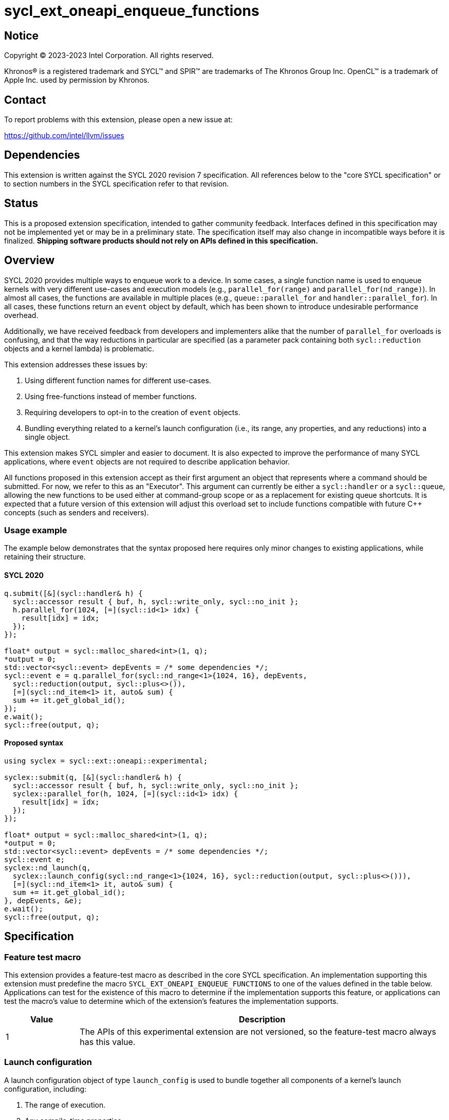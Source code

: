 = sycl_ext_oneapi_enqueue_functions

:source-highlighter: coderay
:coderay-linenums-mode: table

// This section needs to be after the document title.
:doctype: book
:toc2:
:toc: left
:encoding: utf-8
:lang: en
:dpcpp: pass:[DPC++]

// Set the default source code type in this document to C++,
// for syntax highlighting purposes.  This is needed because
// docbook uses c++ and html5 uses cpp.
:language: {basebackend@docbook:c++:cpp}


== Notice

[%hardbreaks]
Copyright (C) 2023-2023 Intel Corporation.  All rights reserved.

Khronos(R) is a registered trademark and SYCL(TM) and SPIR(TM) are trademarks
of The Khronos Group Inc.  OpenCL(TM) is a trademark of Apple Inc. used by
permission by Khronos.


== Contact

To report problems with this extension, please open a new issue at:

https://github.com/intel/llvm/issues


== Dependencies

This extension is written against the SYCL 2020 revision 7 specification.  All
references below to the "core SYCL specification" or to section numbers in the
SYCL specification refer to that revision.


== Status

This is a proposed extension specification, intended to gather community
feedback.  Interfaces defined in this specification may not be implemented yet
or may be in a preliminary state.  The specification itself may also change in
incompatible ways before it is finalized.  *Shipping software products should
not rely on APIs defined in this specification.*


== Overview

SYCL 2020 provides multiple ways to enqueue work to a device. In some cases, a
single function name is used to enqueue kernels with very different use-cases
and execution models (e.g., `parallel_for(range)` and
`parallel_for(nd_range)`). In almost all cases, the functions are available in
multiple places (e.g., `queue::parallel_for` and `handler::parallel_for`).
In all cases, these functions return an `event` object by default, which has
been shown to introduce undesirable performance overhead.

Additionally, we have received feedback from developers and implementers alike
that the number of `parallel_for` overloads is confusing, and that the way
reductions in particular are specified (as a parameter pack containing both
`sycl::reduction` objects and a kernel lambda) is problematic.

This extension addresses these issues by:

1. Using different function names for different use-cases.
2. Using free-functions instead of member functions.
3. Requiring developers to opt-in to the creation of `event` objects.
4. Bundling everything related to a kernel's launch configuration (i.e., its
range, any properties, and any reductions) into a single object.

This extension makes SYCL simpler and easier to document. It is also expected
to improve the performance of many SYCL applications, where `event` objects are
not required to describe application behavior.

All functions proposed in this extension accept as their first argument an
object that represents where a command should be submitted. For now, we refer
to this as an "Executor". This argument can currently be either a
`sycl::handler` or a `sycl::queue`, allowing the new functions to be used
either at command-group scope or as a replacement for existing queue shortcuts.
It is expected that a future version of this extension will adjust this
overload set to include functions compatible with future C++ concepts (such as
senders and receivers).


=== Usage example

The example below demonstrates that the syntax proposed here requires only
minor changes to existing applications, while retaining their structure.


==== SYCL 2020

[source,c++]
----
q.submit([&](sycl::handler& h) {
  sycl::accessor result { buf, h, sycl::write_only, sycl::no_init };
  h.parallel_for(1024, [=](sycl::id<1> idx) {
    result[idx] = idx;
  });
});

float* output = sycl::malloc_shared<int>(1, q);
*output = 0;
std::vector<sycl::event> depEvents = /* some dependencies */;
sycl::event e = q.parallel_for(sycl::nd_range<1>{1024, 16}, depEvents,
  sycl::reduction(output, sycl::plus<>()),
  [=](sycl::nd_item<1> it, auto& sum) {
  sum += it.get_global_id();
});
e.wait();
sycl::free(output, q);
----


==== Proposed syntax

[source,c++]
----
using syclex = sycl::ext::oneapi::experimental;

syclex::submit(q, [&](sycl::handler& h) {
  sycl::accessor result { buf, h, sycl::write_only, sycl::no_init };
  syclex::parallel_for(h, 1024, [=](sycl::id<1> idx) {
    result[idx] = idx;
  });
});

float* output = sycl::malloc_shared<int>(1, q);
*output = 0;
std::vector<sycl::event> depEvents = /* some dependencies */;
sycl::event e;
syclex::nd_launch(q,
  syclex::launch_config(sycl::nd_range<1>{1024, 16}, sycl::reduction(output, sycl::plus<>())),
  [=](sycl::nd_item<1> it, auto& sum) {
  sum += it.get_global_id();
}, depEvents, &e);
e.wait();
sycl::free(output, q);
----


== Specification

=== Feature test macro

This extension provides a feature-test macro as described in the core SYCL
specification.  An implementation supporting this extension must predefine the
macro `SYCL_EXT_ONEAPI_ENQUEUE_FUNCTIONS` to one of the values defined in the
table below.  Applications can test for the existence of this macro to
determine if the implementation supports this feature, or applications can test
the macro's value to determine which of the extension's features the
implementation supports.

[%header,cols="1,5"]
|===
|Value
|Description

|1
|The APIs of this experimental extension are not versioned, so the
 feature-test macro always has this value.
|===


=== Launch configuration

A launch configuration object of type `launch_config` is used to bundle
together all components of a kernel's launch configuration, including:

1. The range of execution.
2. Any compile-time properties.
3. Any reductions.

[source,c++]
----
namespace sycl::ext::oneapi::experimental {

template </* unspecified */>
class launch_config
{
public:

  launch_config(Properties p);

  // Available only when:
  // 1) Range is sycl::range or sycl::nd_range
  // 2) Reductions is a parameter pack of sycl::reduction
  launch_config(Range r, Reductions... reductions);

  // Available only when:
  // 1) Range is sycl::range or sycl::nd_range
  // 2) Properties is a compile-time property list
  // 3) Reductions is a parameter pack of sycl::reduction
  launch_config(Range r, Properties, Reductions... reductions);

};

}
----

[NOTE]
====
The template parameters for `launch_config` are currently unspecified, while we
gain implementation experience. An implementation must be able to identify and
extract the type of range (`sycl::range`, `sycl::nd_range`, or no range) and
other properties from the `launch_config`.
====

[source,c++]
----
launch_config(Properties p);
----
_Effects_: Constructs a `launch_config` with no range or reductions.

[NOTE]
====
The only current use-case for this constructor is to create a `launch_config`
used to pass properties to `single_task`.
====

[source,c++]
----
launch_config(Range r, Reductions... reductions);
----
_Constraints_: Available only if `Range` is a `sycl::range` or
`sycl::nd_range`, and `Reductions` is a parameter pack of `sycl::reduction`.

_Effects_: Constructs a `launch_config` from the specified range and
reductions.

[NOTE]
====
Because this constructor accepts an empty parameter pack, it remains possible
to enqueue a kernel as `sycl::parallel_for(q, range, lambda)`, and avoid
explicitly typing `launch_config()` in simple cases.
====

[source,c++]
----
launch_config(Range r, Properties, Reductions... reductions);
----
_Constraints_: Available only if `Range` is a `sycl::range` or
`sycl::nd_range`, `Properties` is a compile-time property list,
and `Reductions` is a parameter pack of `sycl::reduction`.

_Effects_: Constructs a `launch_config` from the specified range,
properties and reductions.


=== Command group submission

[source,c++]
----
namespace sycl::ext::oneapi::experimental {

template <typename ExecutorType, typename CommandGroupFunc>
void submit(ExecutorType ex, CommandGroupFunc&& cgf, const std::vector<event>& depEvents = {}, event* outEvent = nullptr);

}
----

[source,c++]
----
template <typename ExecutorType, typename CommandGroupFunc>
void submit(ExecutorType ex, CommandGroupFunc&& cgf, const std::vector<event>& depEvents = {}, event* outEvent = nullptr);
----
_Constraints_: Available only if `ExecutorType` is `sycl::queue`.

_Effects_: Submit a command group function object to be scheduled for execution
on `ex`. The submitted command will not execute until each of the events in
`depEvents` is complete. An optional event representing this command can be
returned via `outEvent`.


=== Single tasks

[source,c++]
----
namespace sycl::ext::oneapi::experimental {

template <typename KernelName, typename ExecutorType, typename KernelType>
void single_task(ExecutorType ex, const KernelType& kernelFunc);

template <typename KernelName, typename ExecutorType, typename KernelType, typename LaunchConfig>
void single_task(ExecutorType ex, LaunchConfig lc, const KernelType& kernelFunc);

template <typename KernelName, typename ExecutorType, typename KernelType>
void single_task(ExecutorType ex, const KernelType& kernelFunc, const std::vector<event>& depEvents = {}, event* outEvent = nullptr);

template <typename KernelName, typename ExecutorType, typename KernelType, typename LaunchConfig>
void single_task(ExecutorType ex, LaunchConfig lc, const KernelType& kernelFunc, const std::vector<event>& depEvents = {}, event* outEvent = nullptr);

}
----

[source,c++]
----
template <typename KernelName, typename ExecutorType, typename KernelType>
void single_task(ExecutorType ex, const KernelType& kernelFunc);
----
_Constraints_: Available only if `ExecutorType` is `sycl::handler`.

_Effects_: Enqueues a single task to the executor `ex`.

[source,c++]
----
template <typename KernelName, typename ExecutorType, typename KernelType, typename LaunchConfig>
void single_task(ExecutorType ex, LaunchConfig lc, const KernelType& kernelFunc);
----
_Constraints_: Available only if `ExecutorType` is `sycl::handler`, and
`LaunchConfig` is `launch_config`.

_Effects_: Enqueues a single task to the executor `ex` with the specified
launch configuration.


[source,c++]
----
template <typename KernelName, typename ExecutorType, typename KernelType>
void single_task(ExecutorType ex, const KernelType& kernelFunc, const std::vector<event>& depEvents = {}, event* outEvent = nullptr);
----
_Constraints_: Available only if `ExecutorType` is `sycl::queue`.

_Effects_: Enqueues a single task to the executor `ex`. The command will not
execute until each of the events in `depEvents` is complete. An optional
event representing this command can be returned via `outEvent`.


[source,c++]
----
template <typename KernelName, typename ExecutorType, typename KernelType, typename LaunchConfig>
void single_task(ExecutorType ex, LaunchConfig lc, const KernelType& kernelFunc, const std::vector<event>& depEvents = {}, event* outEvent = nullptr);
----
_Constraints_: Available only if `ExecutorType` is `sycl::queue`, and
`LaunchConfig` is `launch_config`.

_Effects_: Enqueues a single task to the executor `ex` with the specified
launch configuration. The command will not execute until each of the events in
`depEvents` is complete. An optional event representing this command can be
returned via `outEvent`.


=== Basic kernels

[source,c++]
----
namespace sycl::ext::oneapi::experimental {

template <typename KernelName, typename ExecutorType, typename LaunchConfig, typename KernelType>
void parallel_for(ExecutorType ex, LaunchConfig lc, const KernelType& kernelFunc);

template <typename KernelName, typename ExecutorType, typename LaunchConfig, typename KernelType>
void parallel_for(ExecutorType ex, LaunchConfig lc, const KernelType& kernelFunc, const std::vector<event>& depEvents = {}, event* outEvent = nullptr);

}
----

[source,c++]
----
template <typename KernelName, typename ExecutorType, typename LaunchConfig, typename KernelType>
void parallel_for(ExecutorType ex, LaunchConfig lc, const KernelType& kernelFunc);
----
_Constraints_: Available only if `ExecutorType` is `sycl::handler`,
`LaunchConfig` is `launch_config`, and the launch configuration was constructed
from a `sycl::range`.

_Effects_: Enqueues a basic kernel to the executor `ex` with the specified
launch configuration.


[source,c++]
----
template <typename KernelName, typename ExecutorType, typename LaunchConfig, typename KernelType>
void parallel_for(ExecutorType ex, LaunchConfig lc, const KernelType& kernelFunc, const std::vector<event>& depEvents = {}, event* outEvent = nullptr);
----
_Constraints_: Available only if `ExecutorType` is `sycl::queue`,
`LaunchConfig` is `launch_config`, and the launch configuration was constructed
from a `sycl::range`.

_Effects_: Enqueues a basic kernel to the executor `ex` with the specified
launch configuration. The command will not execute until each of the events in
`depEvents` is complete. An optional event representing this command can be
returned via `outEvent`.


=== ND-range kernels

[source,c++]
----
namespace sycl::ext::oneapi::experimental {

template <typename KernelName, typename ExecutorType, typename LaunchConfig, typename KernelType>
void nd_launch(ExecutorType ex, LaunchConfig lc, const KernelType& kernelFunc);

template <typename KernelName, typename ExecutorType, typename LaunchConfig, typename KernelType>
void nd_launch(ExecutorType ex, LaunchConfig lc, const KernelType& kernelFunc, const std::vector<event>& depEvents = {}, event* outEvent = nullptr);

}
----

[source,c++]
----
template <typename KernelName, typename ExecutorType, typename LaunchConfig, typename KernelType>
void nd_launch(ExecutorType ex, LaunchConfig lc, const KernelType& kernelFunc);
----
_Constraints_: Available only if `ExecutorType` is `sycl::handler`,
`LaunchConfig` is `launch_config`, and the launch configuration was constructed
from a `sycl::nd_range`.

_Effects_: Enqueues an ND-range kernel to the executor `ex` with the specified
launch configuration.


[source,c++]
----
template <typename KernelName, typename ExecutorType, typename LaunchConfig, typename KernelType>
void nd_launch(ExecutorType ex, LaunchConfig lc, const KernelType& kernelFunc, const std::vector<event>& depEvents = {}, event* outEvent = nullptr);
----
_Constraints_: Available only if `ExecutorType` is `sycl::queue`,
`LaunchConfig` is `launch_config`, and the launch configuration was constructed
from a `sycl::nd_range`.

_Effects_: Enqueues an ND-range kernel to the executor `ex` with the specified
launch configuration. The command will not execute until each of the events in
`depEvents` is complete. An optional event representing this command can be
returned via `outEvent`.


=== Memory operations

[source,c++]
----
namespace sycl::ext::oneapi::experimental {

template <typename ExecutorType>
void memcpy(ExecutorType ex, void* dest, const void* src, size_t numBytes);

template <typename ExecutorType>
void memcpy(ExecutorType ex, void* dest, const void* src, size_t numBytes, const std::vector<event>& depEvents = {}, event* outEvent = nullptr);

template <typename ExecutorType, typename T>
void copy(ExecutorType ex, const T* src, T* dest, size_t count);

template <typename ExecutorType, typename T>
void copy(ExecutorType ex, const T* src, T* dest, size_t count, const std::vector<event>& depEvents = {}, event* outEvent = nullptr);

template <typename ExecutorType>
void memset(ExecutorType ex, void* ptr, int value, size_t numBytes);

template <typename ExecutorType>
void memset(ExecutorType ex, void* ptr, int value, size_t numBytes, const std::vector<event>& depEvents = {}, event* outEvent = nullptr);

template <typename ExecutorType, typename T>
void fill(ExecutorType ex, T* ptr, const T& pattern, size_t count);

template <typename ExecutorType, typename T>
void fill(ExecutorType ex, T* ptr, const T& pattern, size_t count, const std::vector<event>& depEvents = {}, event* outEvent = nullptr);

template <typename ExecutorType>
void prefetch(ExecutorType ex, void* ptr, size_t numBytes);

template <typename ExecutorType>
void prefetch(ExecutorType ex, void* ptr, size_t numBytes, const std::vector<event>& depEvents = {}, event* outEvent = nullptr);

template <typename ExecutorType>
void mem_advise(ExecutorType ex, void* ptr, size_t numBytes, int advice);

template <typename ExecutorType>
void mem_advise(ExecutorType ex, void* ptr, size_t numBytes, int advice, const std::vector<event>& depEvents = {}, event* outEvent = nullptr);

}
----

[source,c++]
----
template <typename ExecutorType>
void memcpy(ExecutorType ex, void* dest, const void* src, size_t numBytes);
----
_Constraints_: Available only if `ExecutorType` is `sycl::handler`.

_Effects_: Enqueues a `memcpy` to the executor `ex`.

[source,c++]
----
template <typename ExecutorType>
void memcpy(ExecutorType ex, void* dest, const void* src, size_t numBytes, const std::vector<event>& depEvents = {}, event* outEvent = nullptr);
----
_Constraints_: Available only if `ExecutorType` is `sycl::queue`.

_Effects_: Enqueues a `memcpy` to the executor `ex`. The command will not
execute until each of the events in `depEvents` is complete. An optional event
representing this command can be returned via `outEvent`.

[source,c++]
----
template <typename ExecutorType, typename T>
void copy(ExecutorType ex, const T* src, T* dest, size_t count);
----
_Constraints_: Available only if `ExecutorType` is `sycl::handler`.

_Effects_: Enqueues a `copy` to the executor `ex`.

[source,c++]
----
template <typename ExecutorType, typename T>
void copy(ExecutorType ex, const T* src, T* dest, size_t count, const std::vector<event>& depEvents = {}, event* outEvent = nullptr);
----
_Constraints_: Available only if `ExecutorType` is `sycl::queue`.

_Effects_: Enqueues a `copy` to the executor `ex`. The command will not
execute until each of the events in `depEvents` is complete. An optional event
representing this command can be returned via `outEvent`.

[source,c++]
----
template <typename ExecutorType>
void memset(ExecutorType ex, void* ptr, int value, size_t numBytes);
----
_Constraints_: Available only if `ExecutorType` is `sycl::handler`.

_Effects_: Enqueues a `memset` to the executor `ex`.

[source,c++]
----
template <typename ExecutorType>
void memset(ExecutorType ex, void* ptr, int value, size_t numBytes, const std::vector<event>& depEvents = {}, event* outEvent = nullptr);
----
_Constraints_: Available only if `ExecutorType` is `sycl::queue`.

_Effects_: Enqueues a `memset` to the executor `ex`. The command will not
execute until each of the events in `depEvents` is complete. An optional event
representing this command can be returned via `outEvent`.

[source,c++]
----
template <typename ExecutorType, typename T>
void fill(ExecutorType ex, T* ptr, const T& pattern, size_t count);
----
_Constraints_: Available only if `ExecutorType` is `sycl::handler`.

_Effects_: Enqueues a `fill` to the executor `ex`.

[source,c++]
----
template <typename ExecutorType, typename T>
void fill(ExecutorType ex, T* ptr, const T& pattern, size_t count, const std::vector<event>& depEvents = {}, event* outEvent = nullptr);
----
_Constraints_: Available only if `ExecutorType` is `sycl::queue`.

_Effects_: Enqueues a `fill` to the executor `ex`. The command will not
execute until each of the events in `depEvents` is complete. An optional event
representing this command can be returned via `outEvent`.

[source,c++]
----
template <typename ExecutorType>
void prefetch(ExecutorType ex, void* ptr, size_t numBytes);
----
_Constraints_: Available only if `ExecutorType` is `sycl::handler`.

_Effects_: Enqueues a `prefetch` to the executor `ex`.

[source,c++]
----
template <typename ExecutorType>
void prefetch(ExecutorType ex, void* ptr, size_t numBytes, const std::vector<event>& depEvents = {}, event* outEvent = nullptr);
----
_Constraints_: Available only if `ExecutorType` is `sycl::queue`.

_Effects_: Enqueues a `prefetch` to the executor `ex`. The command will not
execute until each of the events in `depEvents` is complete. An optional event
representing this command can be returned via `outEvent`.

[source,c++]
----
template <typename ExecutorType>
void mem_advise(ExecutorType ex, void* ptr, size_t numBytes, int advice);
----
_Constraints_: Available only if `ExecutorType` is `sycl::handler`.

_Effects_: Enqueues a `mem_advise` to the executor `ex`.

[source,c++]
----
template <typename ExecutorType>
void mem_advise(ExecutorType ex, void* ptr, size_t numBytes, int advice, const std::vector<event>& depEvents = {}, event* outEvent = nullptr);
----
_Constraints_: Available only if `ExecutorType` is `sycl::queue`.

_Effects_: Enqueues a `mem_advise` to the executor `ex`. The command will not
execute until each of the events in `depEvents` is complete. An optional event
representing this command can be returned via `outEvent`.


=== Command barriers

The functions in this section are only available if the
link:../supported/sycl_ext_oneapi_enqueue_barrier.asciidoc[
  sycl_ext_oneapi_enqueue_barrier] extension is supported.

[source,c++]
----
namespace sycl::ext::oneapi::experimental {

template <typename ExecutorType>
void barrier(ExecutorType ex);

template <typename ExecutorType>
void barrier(ExecutorType ex, const std::vector<event>& depEvents = {}, event* outEvent = nullptr);

template <typename ExecutorType>
void partial_barrier(ExecutorType ex);

template <typename ExecutorType>
void partial_barrier(ExecutorType ex, const std::vector<event>& depEvents = {}, event* outEvent = nullptr);

}
----

[source,c++]
----
template <typename ExecutorType>
void barrier(ExecutorType ex);
----
_Constraints_: Available only if `ExecutorType` is `sycl::handler`.

_Effects_: Enqueues a command barrier to the executor `ex`. Any commands
submitted after this barrier cannot begin execution until all commands
previously submitted to the associated `queue` (and any commands associated
with dependendent events associated with the handler) have completed. An
optional event representing this command can be returned via `outEvent`.

[source,c++]
----
template <typename ExecutorType>
void barrier(ExecutorType ex, const std::vector<event>& depEvents = {}, event* outEvent = nullptr);
----
_Constraints_: Available only if `ExecutorType` is `sycl::queue`.

_Effects_: Enqueues a command barrier to the executor `ex`. Any commands
submitted after this barrier cannot begin execution until all commands
previously submitted to the associated `queue` (and any commands associated
with events explicitly listed in `depEvents`) have completed. An optional event
representing this command can be returned via `outEvent`.

[source,c++]
----
template <typename ExecutorType>
void partial_barrier(ExecutorType ex);
----
_Constraints_: Available only if `ExecutorType` is `sycl::handler`.

_Effects_: Enqueues a _partial_ command barrier to the executor `ex`. Any
commands submitted after this barrier cannot begin execution until all commands
associated with any dependent events associated with the handler (i.e., via
`depends_on`) have completed.

[source,c++]
----
template <typename ExecutorType>
void partial_barrier(ExecutorType ex, const std::vector<event>& depEvents = {}, event* outEvent = nullptr);
----
_Constraints_: Available only if `ExecutorType` is `sycl::queue`.

_Effects_: Enqueues a _partial_ command barrier to the executor `ex`. Any
commands submitted after this barrier cannot begin execution until all commands
associated with events listed in `depEvents` have completed. An optional event
representing this command can be returned via `outEvent`.

[NOTE]
====
If `depEvents` is empty, a partial barrier is not required to wait for any
commands unless the `queue` is in-order. Implementations may be able to
optimize such partial barriers.
====


== Issues

. How should functions accepting `kernel` objects behave?
+
--
*UNRESOLVED*: Ideally, we would have new function names for these cases, since
they have a very different usage model. Unlike other enqueues, functions
accepting `kernel` objects currently require a developers to call
`set_arg` on the handler. Accepting kernel arguments via a parameter pack would
be more developer-friendly, but would not be compatible with the current
positioning of the `depEvents` and `event` parameters. Bundling a kernel object
with its arguments via an intermediate object may be a good alternative.
--

